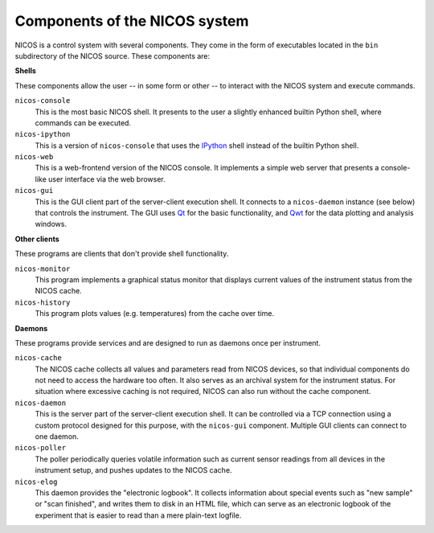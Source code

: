 .. _components:

==============================
Components of the NICOS system
==============================

NICOS is a control system with several components.  They come in the form of
executables located in the ``bin`` subdirectory of the NICOS source.  These
components are:

**Shells**

These components allow the user -- in some form or other -- to interact with the
NICOS system and execute commands.

``nicos-console``
  This is the most basic NICOS shell.  It presents to the user a slightly
  enhanced builtin Python shell, where commands can be executed.

``nicos-ipython``
  This is a version of ``nicos-console`` that uses the `IPython
  <http://ipython.org/>`_ shell instead of the builtin Python shell.

``nicos-web``
  This is a web-frontend version of the NICOS console.  It implements a simple
  web server that presents a console-like user interface via the web browser.

``nicos-gui``
  This is the GUI client part of the server-client execution shell.  It connects
  to a ``nicos-daemon`` instance (see below) that controls the instrument.  The
  GUI uses `Qt <http://qt.nokia.com>`_ for the basic functionality, and `Qwt
  <http://qwt.sf.net/>`_ for the data plotting and analysis windows.


**Other clients**

These programs are clients that don't provide shell functionality.

``nicos-monitor``
  This program implements a graphical status monitor that displays current
  values of the instrument status from the NICOS cache.

``nicos-history``
  This program plots values (e.g. temperatures) from the cache over time.


**Daemons**

These programs provide services and are designed to run as daemons once per
instrument.

``nicos-cache``
  The NICOS cache collects all values and parameters read from NICOS devices, so
  that individual components do not need to access the hardware too often.  It
  also serves as an archival system for the instrument status.  For situation
  where excessive caching is not required, NICOS can also run without the cache
  component.

``nicos-daemon``
  This is the server part of the server-client execution shell.  It can be
  controlled via a TCP connection using a custom protocol designed for this
  purpose, with the ``nicos-gui`` component.  Multiple GUI clients can connect
  to one daemon.

``nicos-poller``
  The poller periodically queries volatile information such as current sensor
  readings from all devices in the instrument setup, and pushes updates to the
  NICOS cache.

``nicos-elog``
  This daemon provides the "electronic logbook".  It collects information about
  special events such as "new sample" or "scan finished", and writes them to
  disk in an HTML file, which can serve as an electronic logbook of the
  experiment that is easier to read than a mere plain-text logfile.
